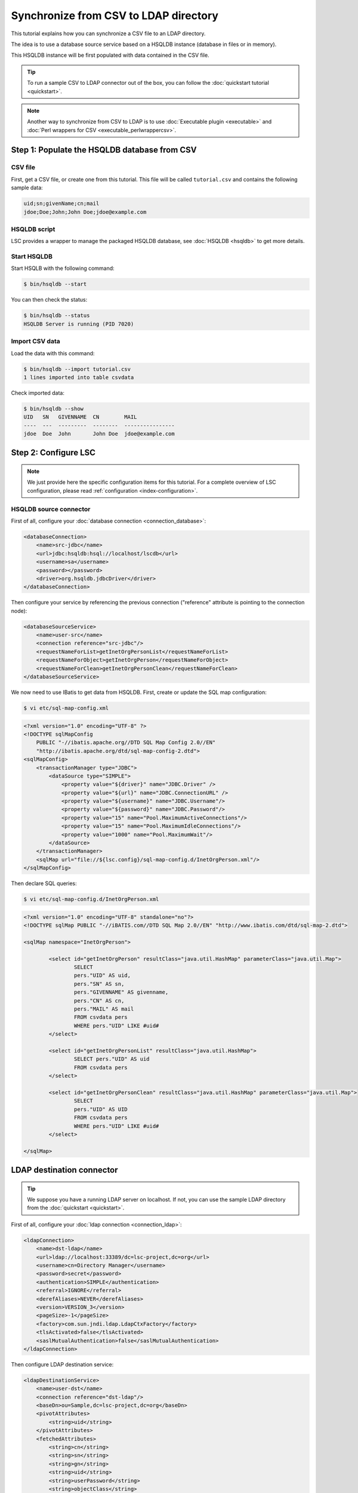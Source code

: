 **************************************
Synchronize from CSV to LDAP directory
**************************************

This tutorial explains how you can synchronize a CSV file to an LDAP directory.

The idea is to use a database source service based on a HSQLDB instance (database in files or in memory).

This HSQLDB instance will be first populated with data contained in the CSV file.

.. tip::

    To run a sample CSV to LDAP connector out of the box, you can follow the :doc:`quickstart tutorial <quickstart>`.

.. note::

    Another way to synchronize from CSV to LDAP is to use :doc:`Executable plugin <executable>` and :doc:`Perl wrappers for CSV <executable_perlwrappercsv>`.

Step 1: Populate the HSQLDB database from CSV
=============================================

CSV file
--------

First, get a CSV file, or create one from this tutorial. This file will be called ``tutorial.csv`` and contains the following sample data:

.. code-block::

    uid;sn;givenName;cn;mail
    jdoe;Doe;John;John Doe;jdoe@example.com

HSQLDB script
-------------

LSC provides a wrapper to manage the packaged HSQLDB database, see :doc:`HSQLDB <hsqldb>` to get more details.

Start HSQLDB
------------

Start HSQLB with the following command:

.. code-block:: console

    $ bin/hsqldb --start

You can then check the status:

.. code-block:: console

    $ bin/hsqldb --status
    HSQLDB Server is running (PID 7020)

Import CSV data
---------------

Load the data with this command:

.. code-block:: console

    $ bin/hsqldb --import tutorial.csv 
    1 lines imported into table csvdata

Check imported data:

.. code-block:: console

    $ bin/hsqldb --show
    UID   SN   GIVENNAME  CN        MAIL
    ----  ---  ---------  --------  ----------------
    jdoe  Doe  John       John Doe  jdoe@example.com

Step 2: Configure LSC
=====================

.. note::

    We just provide here the specific configuration items for this tutorial. For a complete overview of LSC configuration, please read :ref:`configuration <index-configuration>`.

HSQLDB source connector
-----------------------

First of all, configure your :doc:`database connection <connection_database>`:

.. code-block:: XML

    <databaseConnection>
        <name>src-jdbc</name>
        <url>jdbc:hsqldb:hsql://localhost/lscdb</url>
        <username>sa</username>
        <password></password>
        <driver>org.hsqldb.jdbcDriver</driver>
    </databaseConnection>

Then configure your service by referencing the previous connection ("reference" attribute is pointing to the connection node):

.. code-block:: XML

    <databaseSourceService>
        <name>user-src</name>
        <connection reference="src-jdbc"/>
        <requestNameForList>getInetOrgPersonList</requestNameForList>
        <requestNameForObject>getInetOrgPerson</requestNameForObject>
        <requestNameForClean>getInetOrgPersonClean</requestNameForClean>
    </databaseSourceService>

We now need to use IBatis to get data from HSQLDB. First, create or update the SQL map configuration:

.. code-block:: console

    $ vi etc/sql-map-config.xml

.. code-block:: XML

    <?xml version="1.0" encoding="UTF-8" ?>
    <!DOCTYPE sqlMapConfig
        PUBLIC "-//ibatis.apache.org//DTD SQL Map Config 2.0//EN"
        "http://ibatis.apache.org/dtd/sql-map-config-2.dtd">
    <sqlMapConfig>
        <transactionManager type="JDBC">
            <dataSource type="SIMPLE">
                <property value="${driver}" name="JDBC.Driver" />
                <property value="${url}" name="JDBC.ConnectionURL" />
                <property value="${username}" name="JDBC.Username"/>
                <property value="${password}" name="JDBC.Password"/>
                <property value="15" name="Pool.MaximumActiveConnections"/>
                <property value="15" name="Pool.MaximumIdleConnections"/>
                <property value="1000" name="Pool.MaximumWait"/>
            </dataSource>
        </transactionManager>
        <sqlMap url="file://${lsc.config}/sql-map-config.d/InetOrgPerson.xml"/>
    </sqlMapConfig>

Then declare SQL queries:

.. code-block:: console

    $ vi etc/sql-map-config.d/InetOrgPerson.xml

.. code-block:: XML

    <?xml version="1.0" encoding="UTF-8" standalone="no"?>
    <!DOCTYPE sqlMap PUBLIC "-//iBATIS.com//DTD SQL Map 2.0//EN" "http://www.ibatis.com/dtd/sql-map-2.dtd">

    <sqlMap namespace="InetOrgPerson">

            <select id="getInetOrgPerson" resultClass="java.util.HashMap" parameterClass="java.util.Map">
                    SELECT
                    pers."UID" AS uid,
                    pers."SN" AS sn,
                    pers."GIVENNAME" AS givenname,
                    pers."CN" AS cn,
                    pers."MAIL" AS mail
                    FROM csvdata pers
                    WHERE pers."UID" LIKE #uid#
            </select>

            <select id="getInetOrgPersonList" resultClass="java.util.HashMap">
                    SELECT pers."UID" AS uid
                    FROM csvdata pers
            </select>

            <select id="getInetOrgPersonClean" resultClass="java.util.HashMap" parameterClass="java.util.Map">
                    SELECT
                    pers."UID" AS UID
                    FROM csvdata pers
                    WHERE pers."UID" LIKE #uid#
            </select>

    </sqlMap>

LDAP destination connector
==========================

.. tip::

    We suppose you have a running LDAP server on localhost. If not, you can use the sample LDAP directory from the :doc:`quickstart <quickstart>`.

First of all, configure your :doc:`ldap connection <connection_ldap>`:

.. code-block:: XML

    <ldapConnection>
        <name>dst-ldap</name>
        <url>ldap://localhost:33389/dc=lsc-project,dc=org</url>
        <username>cn=Directory Manager</username>
        <password>secret</password>
        <authentication>SIMPLE</authentication>
        <referral>IGNORE</referral>
        <derefAliases>NEVER</derefAliases>
        <version>VERSION_3</version>
        <pageSize>-1</pageSize>
        <factory>com.sun.jndi.ldap.LdapCtxFactory</factory>
        <tlsActivated>false</tlsActivated>
        <saslMutualAuthentication>false</saslMutualAuthentication>
    </ldapConnection>

Then configure LDAP destination service:

.. code-block:: XML

    <ldapDestinationService>
        <name>user-dst</name>
        <connection reference="dst-ldap"/>
        <baseDn>ou=Sample,dc=lsc-project,dc=org</baseDn>
        <pivotAttributes>
            <string>uid</string>
        </pivotAttributes>
        <fetchedAttributes>
            <string>cn</string>
            <string>sn</string>
            <string>gn</string>
            <string>uid</string>
            <string>userPassword</string>
            <string>objectClass</string>
            <string>mail</string>
        </fetchedAttributes>
        <getAllFilter>(objectClass=inetOrgPerson)</getAllFilter>
        <getOneFilter>(&amp;(objectClass=inetOrgPerson)(uid={uid}))</getOneFilter>
    </ldapDestinationService>

Set synchronization rules
=========================

As usual, define also how the synchronized objects are going to be identified and how you want to force or leave current attributes:

.. code-block:: XML

    <propertiesBasedSyncOptions>
        <mainIdentifier>"uid=" + srcBean.getDatasetFirstValueById("uid") + ",ou=Sample,dc=lsc-project,dc=org"</mainIdentifier>
        <defaultDelimiter>;</defaultDelimiter>
        <defaultPolicy>FORCE</defaultPolicy>
        <dataset>
            <name>objectClass</name>
            <policy>FORCE</policy>
            <forceValues>
                <string>"inetOrgPerson"</string>
                <string>"organizationalPerson"</string>
                <string>"person"</string>
                <string>"top"</string>
            </forceValues>
            <delimiter>,</delimiter>
        </dataset>
        <dataset>
            <name>userPassword</name>
            <policy>KEEP</policy>
            <createValues>
                <string>"changethis"</string>
            </createValues>
        </dataset>
    </propertiesBasedSyncOptions>

Here the rules are quite simple:

* Create the objectClass attribute (class inetOrgPerson)
* Create the password with the default value "changethis"
* Copy all other attributes from source to destination (uid, cn, sn, givenname and mail) 

Check configuration
===================

Check your configuration:

.. code-block:: console

    $ bin/lsc -v

Launch synchronization
======================

Finally launch the synchronization:

.. code-block:: console

    $ bin/lsc -s all -c all

You should see the following result:

.. code-block::

    avr. 23 22:38:35 - DEBUG - Loading XML configuration from: /home/clement/tmp/lsc-2.0-SNAPSHOT/bin/../etc/lsc.xml
    avr. 23 22:38:35 - INFO  - Logging configuration successfully loaded from /home/clement/tmp/lsc-2.0-SNAPSHOT/bin/../etc/logback.xml 
    avr. 23 22:38:35 - INFO  - LSC configuration successfully loaded from /home/clement/tmp/lsc-2.0-SNAPSHOT/bin/../etc/
    avr. 23 22:38:35 - INFO  - Connecting to LDAP server ldap://localhost:33389/dc=lsc-project,dc=org as cn=Directory Manager
    avr. 23 22:38:36 - INFO  - Starting sync for user
    avr. 23 22:38:36 - INFO  - # Adding new object uid=jdoe,ou=Sample,dc=lsc-project,dc=org for user
    dn: uid=jdoe,ou=Sample,dc=lsc-project,dc=org
    changetype: add
    uid: jdoe
    mail: jdoe@example.com
    sn: Doe
    cn: John Doe
    userPassword: changethis
    objectClass: organizationalPerson
    objectClass: person
    objectClass: inetOrgPerson
    objectClass: top
    
    avr. 23 22:38:36 - INFO  - All entries: 1, to modify entries: 1, modified entries: 1, errors: 0
    avr. 23 22:38:36 - INFO  - Starting clean for user
    avr. 23 22:38:36 - INFO  - All entries: 1, to modify entries: 0, successfully modified entries: 0, errors: 0

.. tip::

    For further synchronizations, you will need to reimport fresh data from a CSV file into HSQLDB and launch the connector again.

